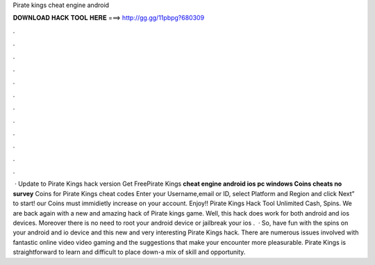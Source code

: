 Pirate kings cheat engine android

𝐃𝐎𝐖𝐍𝐋𝐎𝐀𝐃 𝐇𝐀𝐂𝐊 𝐓𝐎𝐎𝐋 𝐇𝐄𝐑𝐄 ===> http://gg.gg/11pbpg?680309

.

.

.

.

.

.

.

.

.

.

.

.

 · Update to Pirate Kings hack version Get FreePirate Kings **cheat engine android ios pc windows Coins cheats no survey** Coins for Pirate Kings cheat codes Enter your Username,email or ID, select Platform and Region and click Next” to start! our Coins must immidietly increase on your account. Enjoy!! Pirate Kings Hack Tool Unlimited Cash, Spins. We are back again with a new and amazing hack of Pirate kings game. Well, this hack does work for both android and ios devices. Moreover there is no need to root your android device or jailbreak your ios .  · So, have fun with the spins on your android and io device and this new and very interesting Pirate Kings hack. There are numerous issues involved with fantastic online video video gaming and the suggestions that make your encounter more pleasurable. Pirate Kings is straightforward to learn and difficult to place down-a mix of skill and opportunity.